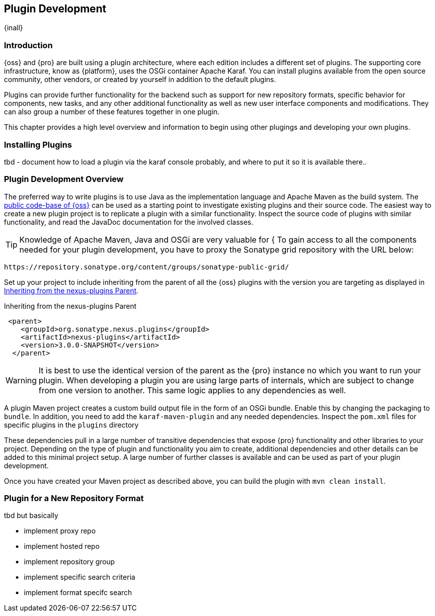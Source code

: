 [[plugin-development]]
==  Plugin Development

{inall}


[[plugin-development-introduction]]
=== Introduction

{oss} and {pro} are built using a plugin architecture, where each edition includes a different set of plugins. The
supporting core infrastructure, know as {platform}, uses the OSGi container Apache Karaf. You can install plugins
available from the open source community, other vendors, or created by yourself in addition to the default
plugins. 

Plugins can provide further functionality for the backend such as support for new repository formats, specific
behavior for components, new tasks, and any other additional functionality as well as new user interface
components and modifications. They can also group a number of these features together in one plugin.

This chapter provides a high level overview and information to begin using other plugings and developing your own
plugins.

[[plugin-development-installing]]
=== Installing Plugins

tbd - document how to load a plugin via the karaf console probably, and where to put it so it is available there..


[[plugin-development-overview]]
=== Plugin Development Overview

The preferred way to write plugins is to use Java as the implementation language and Apache Maven as the build
system. The https://github.com/sonatype/nexus-public[public code-base of {oss}] can be used as a starting point to
investigate existing plugins and their source code. The easiest way to create a new plugin project is to replicate
a plugin with a similar functionality. Inspect the source code of plugins with similar functionality, and read the
JavaDoc documentation for the involved classes.

TIP: Knowledge of Apache Maven, Java and OSGi are very valuable for {
To gain access to all the components needed for your plugin development, you have to proxy the Sonatype grid
repository with the URL below:

----
https://repository.sonatype.org/content/groups/sonatype-public-grid/
----

Set up your project to include inheriting from the parent of all the {oss} plugins with the version you are
targeting as displayed in <<fig-nexus-plugins-parent>>.

[[fig-nexus-plugins-parent]]
.Inheriting from the nexus-plugins Parent
----
 <parent>
    <groupId>org.sonatype.nexus.plugins</groupId>
    <artifactId>nexus-plugins</artifactId>
    <version>3.0.0-SNAPSHOT</version>
  </parent>
---- 

WARNING: It is best to use the identical version of the parent as the {pro} instance no which you want to run your
plugin. When developing a plugin you are using large parts of internals, which are subject to change from one
version to another. This same logic applies to any dependencies as well.

A plugin Maven project creates a custom build output file in the form of an OSGi bundle. Enable this by changing
the packaging to `bundle`. In addition, you need to add the `karaf-maven-plugin` and any needed dependencies.
Inspect the `pom.xml` files for specific plugins in the `plugins` directory

These dependencies pull in a large number of transitive dependencies that expose {pro} functionality and other
libraries to your project.  Depending on the type of plugin and functionality you aim to create, additional
dependencies and other details can be added to this minimal project setup.  A large number of further classes is
available and can be used as part of your plugin development.


Once you have created your Maven project as described above, you can build the plugin with `mvn clean install`.

[[plugdev]]
=== Plugin for a New Repository Format

tbd but basically

- implement proxy repo
- implement hosted repo
- implement repository group
- implement specific search criteria
- implement format specifc search



